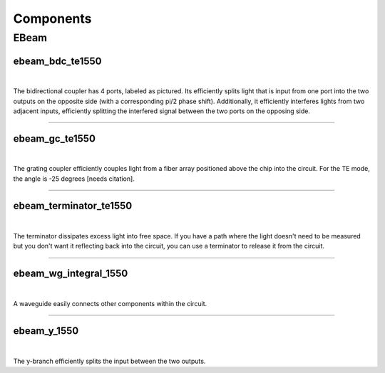 ##########
Components
##########

=====
EBeam
=====

****************
ebeam_bdc_te1550
****************
|
.. image:: _static/images/components/ebeam_bdc_te1550.png
    :alt: ebeam_bdc_te1550.png

The bidirectional coupler has 4 ports, labeled as pictured. Its efficiently
splits light that is input from one port into the two outputs on the opposite
side (with a corresponding pi/2 phase shift). Additionally, it efficiently 
interferes lights from two adjacent inputs, efficiently splitting the 
interfered signal between the two ports on the opposing side.

----

***************
ebeam_gc_te1550
***************
|
.. image:: _static/images/components/ebeam_gc_te1550.png
    :alt: ebeam_bdc_te1550.png

The grating coupler efficiently couples light from a fiber array positioned
above the chip into the circuit. For the TE mode, the angle is -25 degrees 
[needs citation].

----

***********************
ebeam_terminator_te1550
***********************
|
.. image:: _static/images/components/ebeam_terminator_te1550.png
    :alt: ebeam_bdc_te1550.png

The terminator dissipates excess light into free space. If you have a path
where the light doesn't need to be measured but you don't want it reflecting
back into the circuit, you can use a terminator to release it from the circuit.

----

**********************
ebeam_wg_integral_1550
**********************
|
.. image:: _static/images/components/ebeam_wg_integral_1550.png
    :alt: ebeam_bdc_te1550.png

A waveguide easily connects other components within the circuit.

----

************
ebeam_y_1550
************
|
.. image:: _static/images/components/ebeam_y_1550.png
    :alt: ebeam_bdc_te1550.png

The y-branch efficiently splits the input between the two outputs.